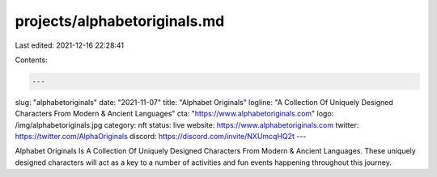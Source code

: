 projects/alphabetoriginals.md
=============================

Last edited: 2021-12-16 22:28:41

Contents:

.. code-block:: md

    ---
slug: "alphabetoriginals"
date: "2021-11-07"
title: "Alphabet Originals"
logline: "A Collection Of Uniquely Designed Characters From Modern & Ancient Languages"
cta: "https://www.alphabetoriginals.com"
logo: /img/alphabetoriginals.jpg
category: nft
status: live
website: https://www.alphabetoriginals.com
twitter: https://twitter.com/AlphaOriginals
discord: https://discord.com/invite/NXUmcqHQ2t
---

Alphabet Originals Is A Collection Of Uniquely Designed Characters From Modern & Ancient Languages. 
These uniquely designed characters will act as a key to a number of activities and fun events happening throughout this journey.


